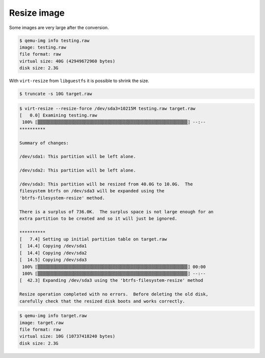============
Resize image
============

Some images are very large after the conversion.

.. code-block:: shell

   $ qemu-img info testing.raw
   image: testing.raw
   file format: raw
   virtual size: 40G (42949672960 bytes)
   disk size: 2.3G

With ``virt-resize`` from ``libguestfs`` it is possible to shrink the size.

.. code-block:: shell

   $ truncate -s 10G target.raw

.. code-block:: shell

   $ virt-resize --resize-force /dev/sda3=10215M testing.raw target.raw
   [   0.0] Examining testing.raw
    100% ⟦▒▒▒▒▒▒▒▒▒▒▒▒▒▒▒▒▒▒▒▒▒▒▒▒▒▒▒▒▒▒▒▒▒▒▒▒▒▒▒▒▒▒▒▒▒▒▒▒▒▒▒▒▒▒▒▒▒▒⟧ --:--
   **********

   Summary of changes:

   /dev/sda1: This partition will be left alone.

   /dev/sda2: This partition will be left alone.

   /dev/sda3: This partition will be resized from 40.0G to 10.0G.  The
   filesystem btrfs on /dev/sda3 will be expanded using the
   'btrfs-filesystem-resize' method.

   There is a surplus of 736.0K.  The surplus space is not large enough for an
   extra partition to be created and so it will just be ignored.

   **********
   [   7.4] Setting up initial partition table on target.raw
   [  14.4] Copying /dev/sda1
   [  14.4] Copying /dev/sda2
   [  14.5] Copying /dev/sda3
    100% ⟦▒▒▒▒▒▒▒▒▒▒▒▒▒▒▒▒▒▒▒▒▒▒▒▒▒▒▒▒▒▒▒▒▒▒▒▒▒▒▒▒▒▒▒▒▒▒▒▒▒▒▒▒▒▒▒▒▒▒⟧ 00:00
    100% ⟦▒▒▒▒▒▒▒▒▒▒▒▒▒▒▒▒▒▒▒▒▒▒▒▒▒▒▒▒▒▒▒▒▒▒▒▒▒▒▒▒▒▒▒▒▒▒▒▒▒▒▒▒▒▒▒▒▒▒⟧ --:--
   [  42.3] Expanding /dev/sda3 using the 'btrfs-filesystem-resize' method

   Resize operation completed with no errors.  Before deleting the old disk,
   carefully check that the resized disk boots and works correctly.

.. code-block:: shell

   $ qemu-img info target.raw
   image: target.raw
   file format: raw
   virtual size: 10G (10737418240 bytes)
   disk size: 2.3G
